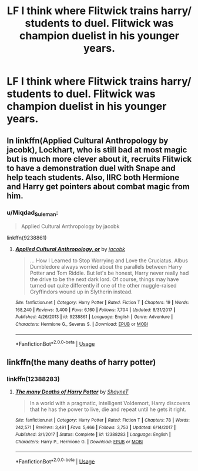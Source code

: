 #+TITLE: LF I think where Flitwick trains harry/ students to duel. Flitwick was champion duelist in his younger years.

* LF I think where Flitwick trains harry/ students to duel. Flitwick was champion duelist in his younger years.
:PROPERTIES:
:Author: pygmypuffonacid
:Score: 10
:DateUnix: 1577410544.0
:DateShort: 2019-Dec-27
:FlairText: Request
:END:

** In linkffn(Applied Cultural Anthropology by jacobk), Lockhart, who is still bad at most magic but is much more clever about it, recruits Flitwick to have a demonstration duel with Snape and help teach students. Also, IIRC both Hermione and Harry get pointers about combat magic from him.
:PROPERTIES:
:Author: turbinicarpus
:Score: 4
:DateUnix: 1577416993.0
:DateShort: 2019-Dec-27
:END:

*** u/Miqdad_Suleman:
#+begin_quote
  Applied Cultural Anthropology by jacobk
#+end_quote

linkffn(9238861)
:PROPERTIES:
:Author: Miqdad_Suleman
:Score: 1
:DateUnix: 1577458848.0
:DateShort: 2019-Dec-27
:END:

**** [[https://www.fanfiction.net/s/9238861/1/][*/Applied Cultural Anthropology, or/*]] by [[https://www.fanfiction.net/u/2675402/jacobk][/jacobk/]]

#+begin_quote
  ... How I Learned to Stop Worrying and Love the Cruciatus. Albus Dumbledore always worried about the parallels between Harry Potter and Tom Riddle. But let's be honest, Harry never really had the drive to be the next dark lord. Of course, things may have turned out quite differently if one of the other muggle-raised Gryffindors wound up in Slytherin instead.
#+end_quote

^{/Site/:} ^{fanfiction.net} ^{*|*} ^{/Category/:} ^{Harry} ^{Potter} ^{*|*} ^{/Rated/:} ^{Fiction} ^{T} ^{*|*} ^{/Chapters/:} ^{19} ^{*|*} ^{/Words/:} ^{168,240} ^{*|*} ^{/Reviews/:} ^{3,400} ^{*|*} ^{/Favs/:} ^{6,160} ^{*|*} ^{/Follows/:} ^{7,704} ^{*|*} ^{/Updated/:} ^{8/31/2017} ^{*|*} ^{/Published/:} ^{4/26/2013} ^{*|*} ^{/id/:} ^{9238861} ^{*|*} ^{/Language/:} ^{English} ^{*|*} ^{/Genre/:} ^{Adventure} ^{*|*} ^{/Characters/:} ^{Hermione} ^{G.,} ^{Severus} ^{S.} ^{*|*} ^{/Download/:} ^{[[http://www.ff2ebook.com/old/ffn-bot/index.php?id=9238861&source=ff&filetype=epub][EPUB]]} ^{or} ^{[[http://www.ff2ebook.com/old/ffn-bot/index.php?id=9238861&source=ff&filetype=mobi][MOBI]]}

--------------

*FanfictionBot*^{2.0.0-beta} | [[https://github.com/tusing/reddit-ffn-bot/wiki/Usage][Usage]]
:PROPERTIES:
:Author: FanfictionBot
:Score: 1
:DateUnix: 1577458863.0
:DateShort: 2019-Dec-27
:END:


** linkffn(the many deaths of harry potter)
:PROPERTIES:
:Author: randomredditor12345
:Score: 2
:DateUnix: 1577431720.0
:DateShort: 2019-Dec-27
:END:

*** linkffn(12388283)
:PROPERTIES:
:Author: Miqdad_Suleman
:Score: 1
:DateUnix: 1577458889.0
:DateShort: 2019-Dec-27
:END:

**** [[https://www.fanfiction.net/s/12388283/1/][*/The many Deaths of Harry Potter/*]] by [[https://www.fanfiction.net/u/1541014/ShayneT][/ShayneT/]]

#+begin_quote
  In a world with a pragmatic, intelligent Voldemort, Harry discovers that he has the power to live, die and repeat until he gets it right.
#+end_quote

^{/Site/:} ^{fanfiction.net} ^{*|*} ^{/Category/:} ^{Harry} ^{Potter} ^{*|*} ^{/Rated/:} ^{Fiction} ^{T} ^{*|*} ^{/Chapters/:} ^{78} ^{*|*} ^{/Words/:} ^{242,571} ^{*|*} ^{/Reviews/:} ^{3,491} ^{*|*} ^{/Favs/:} ^{5,466} ^{*|*} ^{/Follows/:} ^{3,753} ^{*|*} ^{/Updated/:} ^{6/14/2017} ^{*|*} ^{/Published/:} ^{3/1/2017} ^{*|*} ^{/Status/:} ^{Complete} ^{*|*} ^{/id/:} ^{12388283} ^{*|*} ^{/Language/:} ^{English} ^{*|*} ^{/Characters/:} ^{Harry} ^{P.,} ^{Hermione} ^{G.} ^{*|*} ^{/Download/:} ^{[[http://www.ff2ebook.com/old/ffn-bot/index.php?id=12388283&source=ff&filetype=epub][EPUB]]} ^{or} ^{[[http://www.ff2ebook.com/old/ffn-bot/index.php?id=12388283&source=ff&filetype=mobi][MOBI]]}

--------------

*FanfictionBot*^{2.0.0-beta} | [[https://github.com/tusing/reddit-ffn-bot/wiki/Usage][Usage]]
:PROPERTIES:
:Author: FanfictionBot
:Score: 1
:DateUnix: 1577458901.0
:DateShort: 2019-Dec-27
:END:
